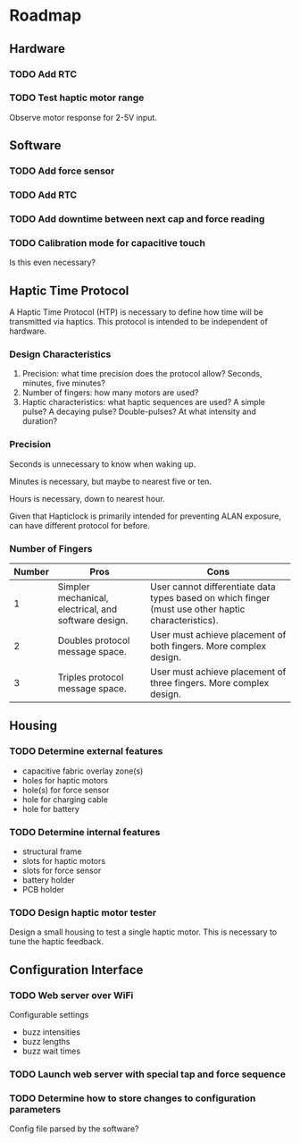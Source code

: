 * Roadmap
** Hardware
*** TODO Add RTC
*** TODO Test haptic motor range
Observe motor response for 2-5V input.
** Software
*** TODO Add force sensor
*** TODO Add RTC
*** TODO Add downtime between next cap and force reading
*** TODO Calibration mode for capacitive touch
Is this even necessary?
** Haptic Time Protocol
A Haptic Time Protocol (HTP) is necessary to define how time will be transmitted via haptics. This protocol is intended to be independent of hardware.
*** Design Characteristics
1. Precision: what time precision does the protocol allow? Seconds, minutes, five minutes?
2. Number of fingers: how many motors are used?
3. Haptic characteristics: what haptic sequences are used? A simple pulse? A decaying pulse? Double-pulses? At what intensity and duration?
*** Precision
Seconds is unnecessary to know when waking up.

Minutes is necessary, but maybe to nearest five or ten.

Hours is necessary, down to nearest hour.

Given that Hapticlock is primarily intended for preventing ALAN exposure, can have different protocol for before.
*** Number of Fingers
| Number | Pros                                                 | Cons                                                                                                |
|--------+------------------------------------------------------+-----------------------------------------------------------------------------------------------------|
|      1 | Simpler mechanical, electrical, and software design. | User cannot differentiate data types based on which finger (must use other haptic characteristics). |
|      2 | Doubles protocol message space.                      | User must achieve placement of both fingers. More complex design.                                   |
|      3 | Triples protocol message space.                      | User must achieve placement of three fingers. More complex design.                                  |
** Housing
*** TODO Determine external features
- capacitive fabric overlay zone(s)
- holes for haptic motors
- hole(s) for force sensor
- hole for charging cable
- hole for battery
*** TODO Determine internal features
- structural frame
- slots for haptic motors
- slots for force sensor
- battery holder
- PCB holder
*** TODO Design haptic motor tester
Design a small housing to test a single haptic motor. This is necessary to tune the haptic feedback.
** Configuration Interface
*** TODO Web server over WiFi
Configurable settings
- buzz intensities
- buzz lengths
- buzz wait times
*** TODO Launch web server with special tap and force sequence
*** TODO Determine how to store changes to configuration parameters
Config file parsed by the software?
